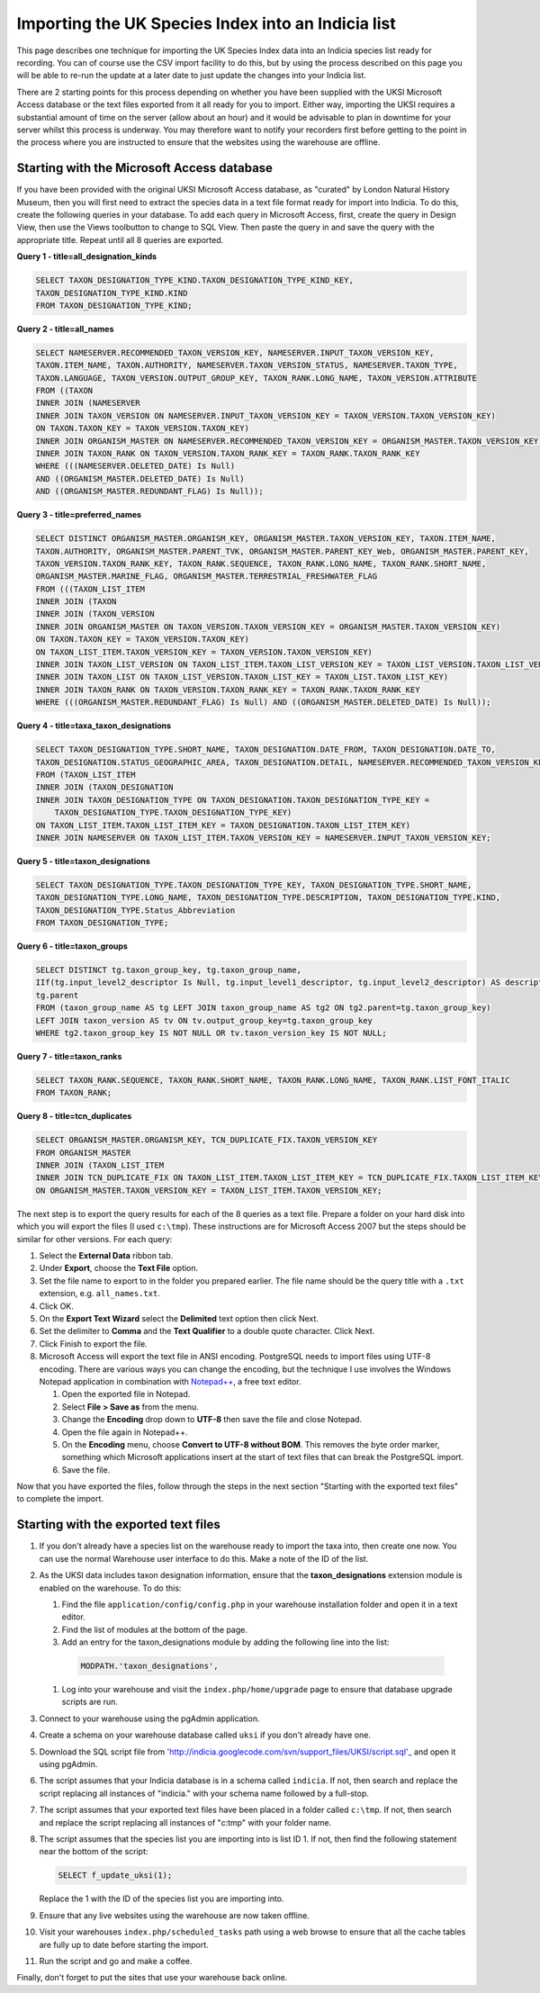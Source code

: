 Importing the UK Species Index into an Indicia list
===================================================

This page describes one technique for importing the UK Species Index data into an
Indicia species list ready for recording. You can of course use the CSV import facility
to do this, but by using the process described on this page you will be able to re-run
the update at a later date to just update the changes into your Indicia list.

There are 2 starting points for this process depending on whether you have been supplied
with the UKSI Microsoft Access database or the text files exported from it all ready for
you to import. Either way, importing the UKSI requires a substantial amount of time on
the server (allow about an hour) and it would be advisable to plan in downtime for your
server whilst this process is underway. You may therefore want to notify your recorders
first before getting to the point in the process where you are instructed to ensure that
the websites using the warehouse are offline.

Starting with the Microsoft Access database
-------------------------------------------

If you have been provided with the original UKSI Microsoft Access database, as "curated"
by London Natural History Museum, then you will first need to extract the species data
in a text file format ready for import into Indicia. To do this, create the following
queries in your database. To add each query in Microsoft Access, first, create the query
in Design View, then use the Views toolbutton to change to SQL View. Then paste the
query in and save the query with the appropriate title. Repeat until all 8 queries are
exported.

**Query 1 - title=all_designation_kinds**

.. code-block:: sql

  SELECT TAXON_DESIGNATION_TYPE_KIND.TAXON_DESIGNATION_TYPE_KIND_KEY, 
  TAXON_DESIGNATION_TYPE_KIND.KIND
  FROM TAXON_DESIGNATION_TYPE_KIND;
  
**Query 2 - title=all_names**

.. code-block:: sql

  SELECT NAMESERVER.RECOMMENDED_TAXON_VERSION_KEY, NAMESERVER.INPUT_TAXON_VERSION_KEY, 
  TAXON.ITEM_NAME, TAXON.AUTHORITY, NAMESERVER.TAXON_VERSION_STATUS, NAMESERVER.TAXON_TYPE, 
  TAXON.LANGUAGE, TAXON_VERSION.OUTPUT_GROUP_KEY, TAXON_RANK.LONG_NAME, TAXON_VERSION.ATTRIBUTE
  FROM ((TAXON 
  INNER JOIN (NAMESERVER 
  INNER JOIN TAXON_VERSION ON NAMESERVER.INPUT_TAXON_VERSION_KEY = TAXON_VERSION.TAXON_VERSION_KEY) 
  ON TAXON.TAXON_KEY = TAXON_VERSION.TAXON_KEY) 
  INNER JOIN ORGANISM_MASTER ON NAMESERVER.RECOMMENDED_TAXON_VERSION_KEY = ORGANISM_MASTER.TAXON_VERSION_KEY) 
  INNER JOIN TAXON_RANK ON TAXON_VERSION.TAXON_RANK_KEY = TAXON_RANK.TAXON_RANK_KEY
  WHERE (((NAMESERVER.DELETED_DATE) Is Null) 
  AND ((ORGANISM_MASTER.DELETED_DATE) Is Null) 
  AND ((ORGANISM_MASTER.REDUNDANT_FLAG) Is Null));
  
**Query 3 - title=preferred_names**

.. code-block:: sql

  SELECT DISTINCT ORGANISM_MASTER.ORGANISM_KEY, ORGANISM_MASTER.TAXON_VERSION_KEY, TAXON.ITEM_NAME, 
  TAXON.AUTHORITY, ORGANISM_MASTER.PARENT_TVK, ORGANISM_MASTER.PARENT_KEY_Web, ORGANISM_MASTER.PARENT_KEY, 
  TAXON_VERSION.TAXON_RANK_KEY, TAXON_RANK.SEQUENCE, TAXON_RANK.LONG_NAME, TAXON_RANK.SHORT_NAME, 
  ORGANISM_MASTER.MARINE_FLAG, ORGANISM_MASTER.TERRESTRIAL_FRESHWATER_FLAG
  FROM (((TAXON_LIST_ITEM 
  INNER JOIN (TAXON 
  INNER JOIN (TAXON_VERSION 
  INNER JOIN ORGANISM_MASTER ON TAXON_VERSION.TAXON_VERSION_KEY = ORGANISM_MASTER.TAXON_VERSION_KEY) 
  ON TAXON.TAXON_KEY = TAXON_VERSION.TAXON_KEY) 
  ON TAXON_LIST_ITEM.TAXON_VERSION_KEY = TAXON_VERSION.TAXON_VERSION_KEY) 
  INNER JOIN TAXON_LIST_VERSION ON TAXON_LIST_ITEM.TAXON_LIST_VERSION_KEY = TAXON_LIST_VERSION.TAXON_LIST_VERSION_KEY) 
  INNER JOIN TAXON_LIST ON TAXON_LIST_VERSION.TAXON_LIST_KEY = TAXON_LIST.TAXON_LIST_KEY) 
  INNER JOIN TAXON_RANK ON TAXON_VERSION.TAXON_RANK_KEY = TAXON_RANK.TAXON_RANK_KEY
  WHERE (((ORGANISM_MASTER.REDUNDANT_FLAG) Is Null) AND ((ORGANISM_MASTER.DELETED_DATE) Is Null));
  
**Query 4 - title=taxa_taxon_designations**

.. code-block:: sql

  SELECT TAXON_DESIGNATION_TYPE.SHORT_NAME, TAXON_DESIGNATION.DATE_FROM, TAXON_DESIGNATION.DATE_TO, 
  TAXON_DESIGNATION.STATUS_GEOGRAPHIC_AREA, TAXON_DESIGNATION.DETAIL, NAMESERVER.RECOMMENDED_TAXON_VERSION_KEY
  FROM (TAXON_LIST_ITEM 
  INNER JOIN (TAXON_DESIGNATION 
  INNER JOIN TAXON_DESIGNATION_TYPE ON TAXON_DESIGNATION.TAXON_DESIGNATION_TYPE_KEY = 
      TAXON_DESIGNATION_TYPE.TAXON_DESIGNATION_TYPE_KEY) 
  ON TAXON_LIST_ITEM.TAXON_LIST_ITEM_KEY = TAXON_DESIGNATION.TAXON_LIST_ITEM_KEY) 
  INNER JOIN NAMESERVER ON TAXON_LIST_ITEM.TAXON_VERSION_KEY = NAMESERVER.INPUT_TAXON_VERSION_KEY;

**Query 5 - title=taxon_designations**

.. code-block:: sql

  SELECT TAXON_DESIGNATION_TYPE.TAXON_DESIGNATION_TYPE_KEY, TAXON_DESIGNATION_TYPE.SHORT_NAME, 
  TAXON_DESIGNATION_TYPE.LONG_NAME, TAXON_DESIGNATION_TYPE.DESCRIPTION, TAXON_DESIGNATION_TYPE.KIND, 
  TAXON_DESIGNATION_TYPE.Status_Abbreviation
  FROM TAXON_DESIGNATION_TYPE;

**Query 6 - title=taxon_groups**
  
.. code-block:: sql

  SELECT DISTINCT tg.taxon_group_key, tg.taxon_group_name, 
  IIf(tg.input_level2_descriptor Is Null, tg.input_level1_descriptor, tg.input_level2_descriptor) AS description, 
  tg.parent
  FROM (taxon_group_name AS tg LEFT JOIN taxon_group_name AS tg2 ON tg2.parent=tg.taxon_group_key) 
  LEFT JOIN taxon_version AS tv ON tv.output_group_key=tg.taxon_group_key
  WHERE tg2.taxon_group_key IS NOT NULL OR tv.taxon_version_key IS NOT NULL;

**Query 7 - title=taxon_ranks**
  
.. code-block:: sql
  
  SELECT TAXON_RANK.SEQUENCE, TAXON_RANK.SHORT_NAME, TAXON_RANK.LONG_NAME, TAXON_RANK.LIST_FONT_ITALIC
  FROM TAXON_RANK;

**Query 8 - title=tcn_duplicates**
  
.. code-block:: sql

  SELECT ORGANISM_MASTER.ORGANISM_KEY, TCN_DUPLICATE_FIX.TAXON_VERSION_KEY
  FROM ORGANISM_MASTER 
  INNER JOIN (TAXON_LIST_ITEM 
  INNER JOIN TCN_DUPLICATE_FIX ON TAXON_LIST_ITEM.TAXON_LIST_ITEM_KEY = TCN_DUPLICATE_FIX.TAXON_LIST_ITEM_KEY) 
  ON ORGANISM_MASTER.TAXON_VERSION_KEY = TAXON_LIST_ITEM.TAXON_VERSION_KEY;

The next step is to export the query results for each of the 8 queries as a text file.
Prepare a folder on your hard disk into which you will export the files (I used
``c:\tmp``). These instructions are for Microsoft Access 2007 but the steps should be
similar for other versions. For each query:

#. Select the **External Data** ribbon tab.
#. Under **Export**, choose the **Text File** option.
#. Set the file name to export to in the folder you prepared earlier. The file name should be the query title with a ``.txt``
   extension, e.g. ``all_names.txt``. 
#. Click OK.
#. On the **Export Text Wizard** select the **Delimited** text option then click Next.
#. Set the delimiter to **Comma** and the **Text Qualifier** to a double quote character. Click Next.
#. Click Finish to export the file.
#. Microsoft Access will export the text file in ANSI encoding. PostgreSQL needs to
   import files using UTF-8 encoding. There are various ways you can change the encoding, 
   but the technique I use involves the Windows Notepad application in combination with 
   `Notepad++ <http://notepad-plus-plus.org/>`_, a free text editor. 
  
   #. Open the exported file in Notepad. 
   #. Select **File > Save as** from the menu.
   #. Change the **Encoding** drop down to **UTF-8** then save the file and close Notepad.
   #. Open the file again in Notepad++.
   #. On the **Encoding** menu, choose **Convert to UTF-8 without BOM**. This removes the 
      byte order marker, something which Microsoft applications insert at the start of 
      text files that can break the PostgreSQL import.
   #. Save the file.
  
Now that you have exported the files, follow through the steps in the next section 
"Starting with the exported text files" to complete the import.
  
Starting with the exported text files
-------------------------------------

#. If you don't already have a species list on the warehouse ready to import the taxa 
   into, then create one now. You can use the normal Warehouse user interface to do this. 
   Make a note of the ID of the list. 
#. As the UKSI data includes taxon designation information, ensure that the 
   **taxon_designations** extension module is enabled on the warehouse. To do this:
  
   #. Find the file ``application/config/config.php`` in your warehouse installation 
      folder and open it in a text editor.
   #. Find the list of modules at the bottom of the page. 
   #. Add an entry for the taxon_designations module by adding the following line into the 
      list:
  
    .. code-block:: php
      
      MODPATH.'taxon_designations',

   #. Log into your warehouse and visit the ``index.php/home/upgrade`` page to ensure that 
      database upgrade scripts are run.
   
#. Connect to your warehouse using the pgAdmin application. 
#. Create a schema on your warehouse database called ``uksi`` if you don't already have 
   one. 
#. Download the SQL script file from 'http://indicia.googlecode.com/svn/support_files/UKSI/script.sql'_ 
   and open it using pgAdmin.
#. The script assumes that your Indicia database is in a schema called ``indicia``. If 
   not, then search and replace the script replacing all instances of "indicia." with your 
   schema name followed by a full-stop.
#. The script assumes that your exported text files have been placed in a folder called 
   ``c:\tmp``. If not, then search and replace the script replacing all instances of 
   "c:\tmp" with your folder name.
#. The script assumes that the species list you are importing into is list ID 1. If not, 
   then find the following statement near the bottom of the script:
  
   .. code-block:: sql
  
     SELECT f_update_uksi(1);

   Replace the 1 with the ID of the species list you are importing into.
#. Ensure that any live websites using the warehouse are now taken offline.
#. Visit your warehouses ``index.php/scheduled_tasks`` path using a web browse to ensure 
   that all the cache tables are fully up to date before starting the import.
#. Run the script and go and make a coffee.

Finally, don't forget to put the sites that use your warehouse back online.


